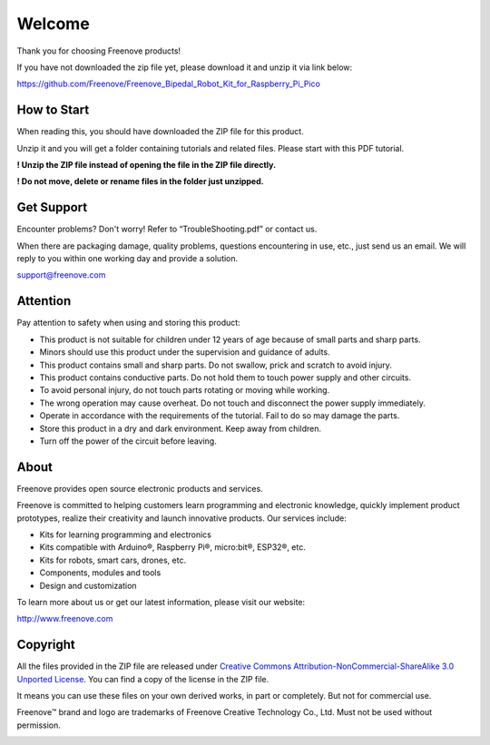 ##############################################################################
Welcome
##############################################################################

Thank you for choosing Freenove products!

If you have not downloaded the zip file yet, please download it and unzip it via link below: 

https://github.com/Freenove/Freenove_Bipedal_Robot_Kit_for_Raspberry_Pi_Pico

How to Start
******************************************************************************

When reading this, you should have downloaded the ZIP file for this product.

Unzip it and you will get a folder containing tutorials and related files. Please start with this PDF tutorial.

**! Unzip the ZIP file instead of opening the file in the ZIP file directly.**

**! Do not move, delete or rename files in the folder just unzipped.**

Get Support
******************************************************************************

Encounter problems? Don't worry! Refer to “TroubleShooting.pdf” or contact us.

When there are packaging damage, quality problems, questions encountering in use, etc., just send us an email. We will reply to you within one working day and provide a solution.

support@freenove.com

Attention
*******************************************************************************

Pay attention to safety when using and storing this product:

- This product is not suitable for children under 12 years of age because of small parts and sharp parts.

- Minors should use this product under the supervision and guidance of adults.

- This product contains small and sharp parts. Do not swallow, prick and scratch to avoid injury.

- This product contains conductive parts. Do not hold them to touch power supply and other circuits.

- To avoid personal injury, do not touch parts rotating or moving while working.

- The wrong operation may cause overheat. Do not touch and disconnect the power supply immediately.

- Operate in accordance with the requirements of the tutorial. Fail to do so may damage the parts.

- Store this product in a dry and dark environment. Keep away from children.

- Turn off the power of the circuit before leaving.

About
*******************************************************************************

Freenove provides open source electronic products and services.

Freenove is committed to helping customers learn programming and electronic knowledge, quickly implement product prototypes, realize their creativity and launch innovative products. Our services include:

- Kits for learning programming and electronics

- Kits compatible with Arduino®, Raspberry Pi®, micro:bit®, ESP32®, etc.

- Kits for robots, smart cars, drones, etc.

- Components, modules and tools

- Design and customization

To learn more about us or get our latest information, please visit our website:

http://www.freenove.com

Copyright
*******************************************************************************

All the files provided in the ZIP file are released under `Creative Commons Attribution-NonCommercial-ShareAlike 3.0 Unported License <https://creativecommons.org/licenses/by-nc-sa/3.0/>`_. You can find a copy of the license in the ZIP file.

.. image:: ../_static/imgs/Welcome/welcome00.png
    :align: center

It means you can use these files on your own derived works, in part or completely. But not for commercial use.

Freenove™ brand and logo are trademarks of Freenove Creative Technology Co., Ltd. Must not be used without permission.

.. image:: ../_static/imgs/Welcome/welcome01.png
    :align: center